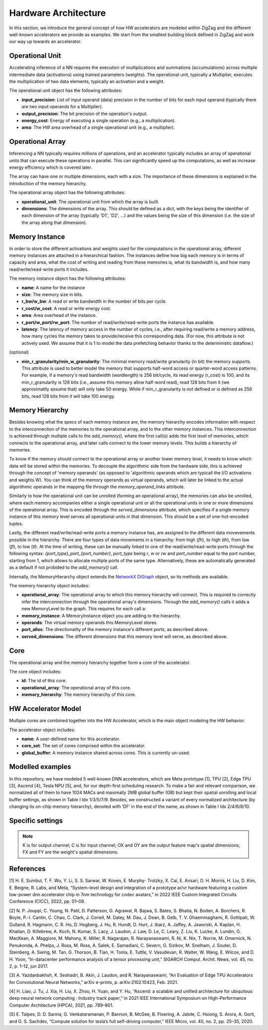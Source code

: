 Hardware Architecture
=====================

In this section, we introduce the general concept of how HW accelerators are modeled within ZigZag and the different well-known accelerators we provide as examples. We start from the smallest building block defined in ZigZag and work our way up towards an accelerator.

Operational Unit
----------------

Accelerating inference of a NN requires the execution of multiplications and summations (accumulations) across multiple intermediate data (activations) using trained parameters (weights). The operational unit, typically a Multiplier, executes the multiplication of two data elements, typically an activation and a weight. 

.. image:: images/hardware-architecture/operational-unit.jpg
  :width: 400

The operational unit object has the following attributes:

* **input_precision**: List of input operand (data) precision in the number of bits for each input operand (typically there are two input operands for a Multiplier).
* **output_precision**: The bit precision of the operation's output.
* **energy_cost**: Energy of executing a single operation (e.g., a multiplication).
* **area**: The HW area overhead of a single operational unit (e.g., a multiplier).

Operational Array
-----------------

Inferencing a NN typically requires millions of operations, and an accelerator typically includes an array of operational units that can execute these operations in parallel. This can significantly speed up the computations, as well as increase energy efficiency which is covered later.

The array can have one or multiple dimensions, each with a size. The importance of these dimensions is explained in the introduction of the memory hierarchy.

.. image:: images/hardware-architecture/operational-array.jpg
  :width: 400

The operational array object has the following attributes:

* **operational_unit**: The operational unit from which the array is built.
* **dimensions**: The dimensions of the array. This should be defined as a dict, with the keys being the identifier of each dimension of the array (typically 'D1', 'D2', ...) and the values being the size of this dimension (i.e. the size of the array along that dimension).


Memory Instance
---------------

In order to store the different activations and weights used for the computations in the operational array, different memory instances are attached in a hierarchical fashion. The instances define how big each memory is in terms of capacity and area, what the cost of writing and reading from these memories is, what its bandwidth is, and how many read/write/read-write ports it includes.

.. image:: images/hardware-architecture/memory-instance.jpg
  :width: 400

The memory instance object has the following attributes:

* **name**: A name for the instance
* **size**: The memory size in bits.
* **r_bw/w_bw**: A read or write bandwidth in the number of bits per cycle.
* **r_cost/w_cost**: A read or write energy cost.
* **area**: Area overhead of the instance.
* **r_port/w_port/rw_port**: The number of read/write/read-write ports the instance has available.
* **latency**: The latency of memory access in the number of cycles, i.e., after requiring read/write a memory address, how many cycles the memory takes to provide/receive this corresponding data. (For now, this attribute is not actively used. We assume that it is 1 to model the data prefetching behavior thanks to the deterministic dataflow.)

(optional)

* **min_r_granularity/min_w_granularity**: The minimal memory read/write granularity (in bit) the memory supports. This attribute is used to better model the memory that supports half-word access or quarter-word access patterns. For example, if a memory's read bandwidth (wordlength) is 256 bit/cycle, its read energy (r_cost) is 100, and its min_r_granularity is 128 bits (i.e., assume this memory allow half-word read), read 128 bits from it (we approximatlly assume that) will only take 50 energy. While if min_r_granularity is not defined or is defined as 256 bits, read 128 bits from it will take 100 energy.

Memory Hierarchy
----------------

Besides knowing what the specs of each memory instance are, the memory hierarchy encodes information with respect to the interconnection of the memories to the operational array, and to the other memory instances. 
This interconnection is achieved through multiple calls to the `add_memory()`, where the first call(s) adds the first level of memories, which connects to the operational array, and later calls connect to the lower memory levels. This builds a hierarchy of memories.

To know if the memory should connect to the operational array or another lower memory level, it needs to know which data will be stored within the memories. To decouple the algorithmic side from the hardware side, this is achieved through the concept of 'memory operands' (as opposed to 'algorithmic operands which are typicall the I/O activations and weights W). You can think of the memory operands as virtual operands, which will later be linked to the actual algorithmic operands in the mapping file through the `memory_operand_links` attribute.

Similarly to how the operational unit can be unrolled (forming an operational array), the memories can also be unrolled, where each memory accompanies either a single operational unit or all the operational units in one or more dimensions of the operational array. This is encoded through the `served_dimensions` attribute, which specifies if a single memory instance of this memory level serves all operational units in that dimension. This should be a set of one-hot-encoded tuples.

Lastly, the different read/write/read-write ports a memory instance has, are assigned to the different data movevements possible in the hierarchy. There are four types of data movements in a hierarchy: from high (*fh*), to high (*th*), from low (*fl*), to low (*tl*). At the time of writing, these can be manually linked to one of the read/write/read-write ports through the following syntax: `{port_type}_port_{port_number}`, *port_type* being *r*, *w* or *rw* and *port_number* equal to the port number, starting from 1, which allows to allocate multiple ports of the same type. Alternatively, these are automatically generated as a default if not probided to the `add_memory()` call.

Internally, the MemoryHierarchy object extends the `NetworkX DiGraph <https://networkx.org/documentation/stable/reference/classes/digraph.html>`_ object, so its methods are available. 

.. image:: images/hardware-architecture/memory-hierarchy.jpg
  :width: 800

The memory hierarchy object includes:

* **operational_array**: The operational array to which this memory hierarchy will connect. This is required to correctly infer the interconnection through the operational array's dimensions. Through the `add_memory()` calls it adds a new MemoryLevel to the graph. This requires for each call a:

* **memory_instance**: A MemoryInstance object you are adding to the hierarchy.
* **operands**: The virtual memory operands this MemoryLevel stores.
* **port_alloc**: The directionality of the memory instance's different ports, as described above.
* **served_dimensions**: The different dimensions that this memory level will serve, as described above.


Core
----

The operational array and the memory hierarchy together form a core of the accelerator.

.. image:: images/hardware-architecture/core.jpg
  :width: 400

The core object includes:

* **id**: The id of this core.
* **operational_array**: The operational array of this core.
* **memory_hierarchy**: The memory hierarchy of this core.


HW Accelerator Model
--------------------

Multiple cores are combined together into the HW Accelerator, which is the main object modeling the HW behavior.

The accelerator object includes:

* **name**: A user-defined name for this accelerator.
* **core_set**: The set of cores comprised within the accelerator.
* **global_buffer**: A memory instance shared across cores. This is currently un-used.

Modelled examples
-----------------

In this repository, we have modeled 5 well-known DNN accelerators, which are Meta prototype [1], TPU [2], Edge TPU [3], Ascend [4], Tesla NPU [5], and, for our depth-first scheduling research.
To make a fair and relevant comparison, we normalized all of them to have 1024 MACs and maximally 2MB global buffer (GB) but kept their spatial unrolling and local buffer settings, as shown in Table I Idx 1/3/5/7/9.
Besides, we constructed a variant of every normalized architecture (by changing its on-chip memory hierarchy), denoted with ‘DF’ in the end of the name, as shown in Table I Idx 2/4/6/8/10.

Specific settings
-----------------

.. image:: https://user-images.githubusercontent.com/55059827/183848886-c85b9950-5e49-47c9-8a47-ad05062debc3.png
  :width: 800
  :alt: Alternative text

.. note::

    K is for output channel; C is for input channel; OX and OY are the output feature map's spatial dimensions; FX and FY are the weight's spatial dimensions.



References
----------

[1] H. E. Sumbul, T. F. Wu, Y. Li, S. S. Sarwar, W. Koven, E. Murphy-
Trotzky, X. Cai, E. Ansari, D. H. Morris, H. Liu, D. Kim, E. Beigne,
R. Labs, and Meta, “System-level design and integration of a prototype
ar/vr hardware featuring a custom low-power dnn accelerator chip in
7nm technology for codec avatars,” in 2022 IEEE Custom Integrated
Circuits Conference (CICC), 2022, pp. 01–08.

[2] N. P. Jouppi, C. Young, N. Patil, D. Patterson, G. Agrawal, R. Bajwa,
S. Bates, S. Bhatia, N. Boden, A. Borchers, R. Boyle, P.-l. Cantin,
C. Chao, C. Clark, J. Coriell, M. Daley, M. Dau, J. Dean, B. Gelb, T. V.
Ghaemmaghami, R. Gottipati, W. Gulland, R. Hagmann, C. R. Ho,
D. Hogberg, J. Hu, R. Hundt, D. Hurt, J. Ibarz, A. Jaffey, A. Jaworski,
A. Kaplan, H. Khaitan, D. Killebrew, A. Koch, N. Kumar, S. Lacy,
J. Laudon, J. Law, D. Le, C. Leary, Z. Liu, K. Lucke, A. Lundin,
G. MacKean, A. Maggiore, M. Mahony, K. Miller, R. Nagarajan,
R. Narayanaswami, R. Ni, K. Nix, T. Norrie, M. Omernick,
N. Penukonda, A. Phelps, J. Ross, M. Ross, A. Salek, E. Samadiani,
C. Severn, G. Sizikov, M. Snelham, J. Souter, D. Steinberg, A. Swing,
M. Tan, G. Thorson, B. Tian, H. Toma, E. Tuttle, V. Vasudevan,
R. Walter, W. Wang, E. Wilcox, and D. H. Yoon, “In-datacenter
performance analysis of a tensor processing unit,” SIGARCH Comput.
Archit. News, vol. 45, no. 2, p. 1–12, jun 2017. 

[3] A. Yazdanbakhsh, K. Seshadri, B. Akin, J. Laudon, and
R. Narayanaswami, “An Evaluation of Edge TPU Accelerators for
Convolutional Neural Networks,” arXiv e-prints, p. arXiv:2102.10423,
Feb. 2021.

[4] H. Liao, J. Tu, J. Xia, H. Liu, X. Zhou, H. Yuan, and Y. Hu,
“Ascend: a scalable and unified architecture for ubiquitous deep neural
network computing : Industry track paper,” in 2021 IEEE International
Symposium on High-Performance Computer Architecture (HPCA), 2021,
pp. 789–801.

[5] E. Talpes, D. D. Sarma, G. Venkataramanan, P. Bannon, B. McGee,
B. Floering, A. Jalote, C. Hsiong, S. Arora, A. Gorti, and G. S. Sachdev,
“Compute solution for tesla’s full self-driving computer,” IEEE Micro,
vol. 40, no. 2, pp. 25–35, 2020.


